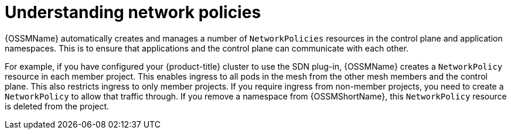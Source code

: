 ////
This module included in the following assemblies:
-service_mesh/v2x/ossm-traffic-manage.adoc
////
:_content-type: CONCEPT
[id="ossm-understanding-networkpolicy_{context}"]
= Understanding network policies

{OSSMName} automatically creates and manages a number of `NetworkPolicies` resources in the control plane and application namespaces. This is to ensure that applications and the control plane can communicate with each other.

For example, if you have configured your {product-title} cluster to use the SDN plug-in, {OSSMName} creates a `NetworkPolicy` resource in each member project. This enables ingress to all pods in the mesh from the other mesh members and the control plane. This also restricts ingress to only member projects. If you require ingress from non-member projects, you need to create a `NetworkPolicy` to allow that traffic through. If you remove a namespace from {OSSMShortName}, this `NetworkPolicy` resource is deleted from the project.
